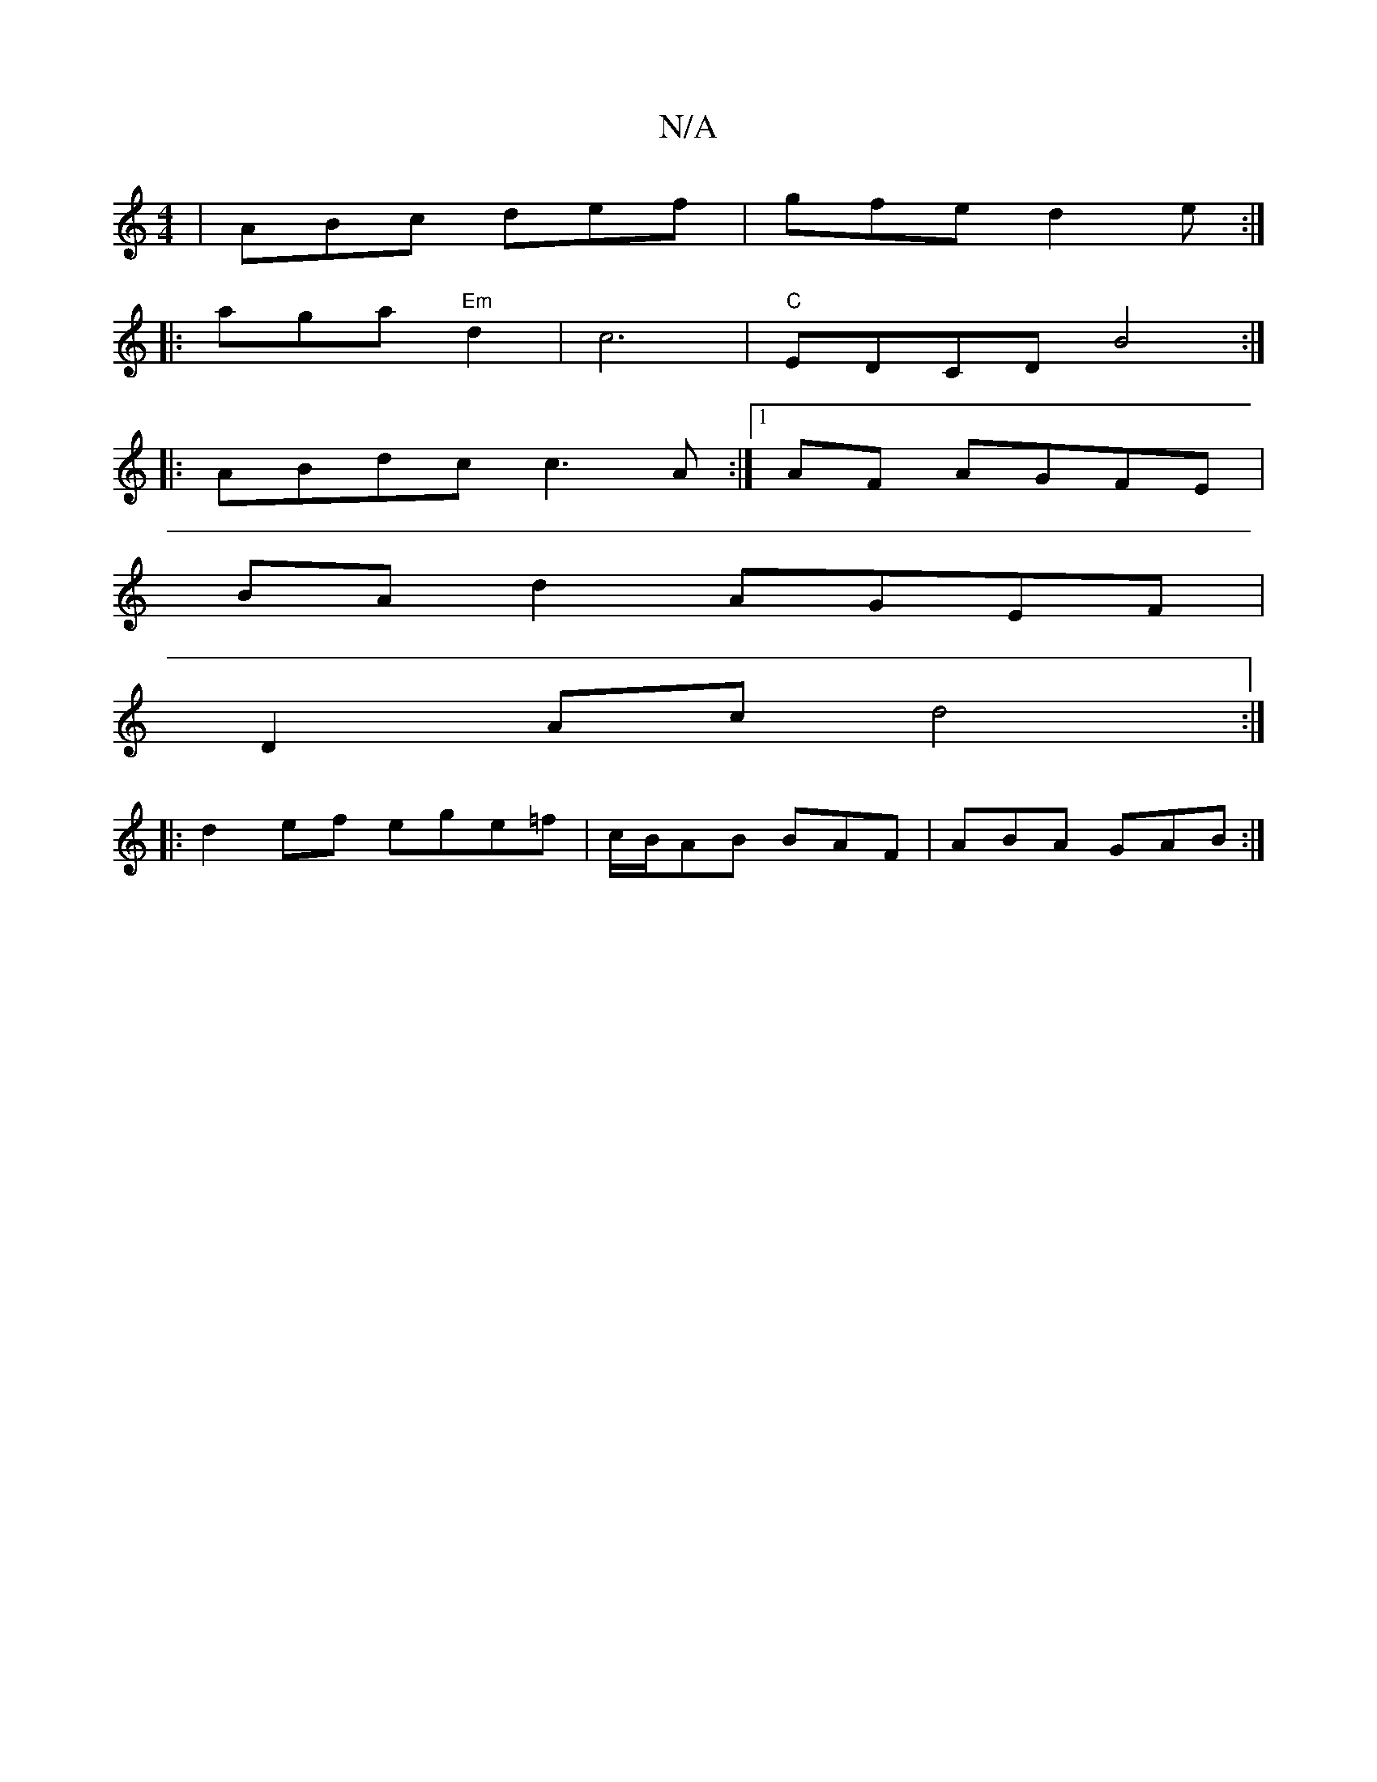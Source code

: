 X:1
T:N/A
M:4/4
R:N/A
K:Cmajor
|ABc def|gfe d2e:|
|:aga "Em"d2|c6|"C"EDCD B4:|
|:ABdc c3A:|[1 AF AGFE |
BA d2 AGEF |
D2Ac d4 :|
|: d2ef ege=f|c/B/AB BAF|ABA GAB:|

|:B2B "Em" A2G A3:|

|: A2 AB gedB|~E3 ABA|
Ade fge |dBG G3|dGB f2B